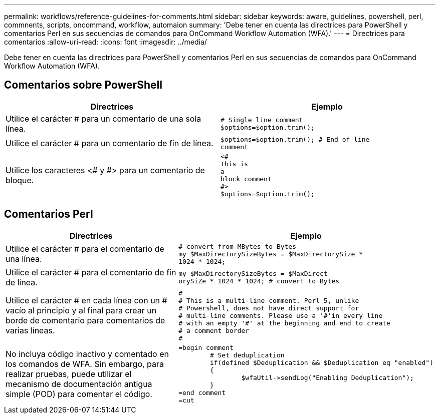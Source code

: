 ---
permalink: workflows/reference-guidelines-for-comments.html 
sidebar: sidebar 
keywords: aware, guidelines, powershell, perl, commnents, scripts, oncommand, workflow, automaion 
summary: 'Debe tener en cuenta las directrices para PowerShell y comentarios Perl en sus secuencias de comandos para OnCommand Workflow Automation (WFA).' 
---
= Directrices para comentarios
:allow-uri-read: 
:icons: font
:imagesdir: ../media/


[role="lead"]
Debe tener en cuenta las directrices para PowerShell y comentarios Perl en sus secuencias de comandos para OnCommand Workflow Automation (WFA).



== Comentarios sobre PowerShell

[cols="2*"]
|===
| Directrices | Ejemplo 


 a| 
Utilice el carácter # para un comentario de una sola línea.
 a| 
[listing]
----
# Single line comment
$options=$option.trim();
----


 a| 
Utilice el carácter # para un comentario de fin de línea.
 a| 
[listing]
----
$options=$option.trim(); # End of line
comment
----


 a| 
Utilice los caracteres <# y #> para un comentario de bloque.
 a| 
[listing]
----
<#
This is
a
block comment
#>
$options=$option.trim();
----
|===


== Comentarios Perl

[cols="2*"]
|===
| Directrices | Ejemplo 


 a| 
Utilice el carácter # para el comentario de una línea.
 a| 
[listing]
----
# convert from MBytes to Bytes
my $MaxDirectorySizeBytes = $MaxDirectorySize *
1024 * 1024;
----


 a| 
Utilice el carácter # para el comentario de fin de línea.
 a| 
[listing]
----
my $MaxDirectorySizeBytes = $MaxDirect
orySiZe * 1024 * 1024; # convert to Bytes
----


 a| 
Utilice el carácter # en cada línea con un # vacío al principio y al final para crear un borde de comentario para comentarios de varias líneas.
 a| 
[listing]
----
#
# This is a multi-line comment. Perl 5, unlike
# Powershell, does not have direct support for
# multi-line comments. Please use a '#'in every line
# with an empty '#' at the beginning and end to create
# a comment border
#
----


 a| 
No incluya código inactivo y comentado en los comandos de WFA. Sin embargo, para realizar pruebas, puede utilizar el mecanismo de documentación antigua simple (POD) para comentar el código.
 a| 
[listing]
----
=begin comment
	# Set deduplication
	if(defined $Deduplication && $Deduplication eq "enabled")
	{
		$wfaUtil->sendLog("Enabling Deduplication");
	}
=end comment
=cut
----
|===